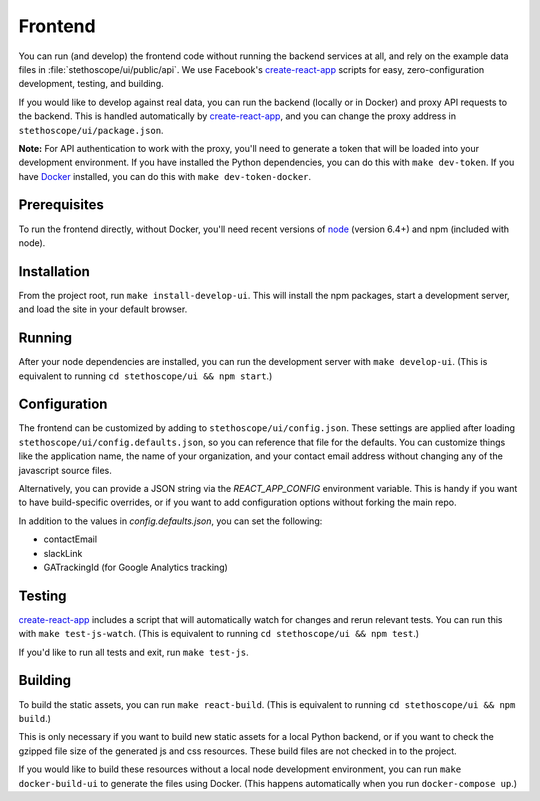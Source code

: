 Frontend
========

You can run (and develop) the frontend code without running the backend services at all, and rely on
the example data files in :file:`stethoscope/ui/public/api`. We use Facebook's `create-react-app`_
scripts for easy, zero-configuration development, testing, and building.

If you would like to develop against real data, you can run the backend
(locally or in Docker) and proxy API requests to the backend. This is
handled automatically by
`create-react-app`_,
and you can change the proxy address in ``stethoscope/ui/package.json``.

**Note:** For API authentication to work with the proxy, you'll need to
generate a token that will be loaded into your development environment.
If you have installed the Python dependencies, you can do this with
``make dev-token``. If you have `Docker <https://www.docker.com/>`__
installed, you can do this with ``make dev-token-docker``.

Prerequisites
^^^^^^^^^^^^^

To run the frontend directly, without Docker, you'll need recent
versions of `node <https://nodejs.org/>`__ (version 6.4+) and npm
(included with node).

Installation
^^^^^^^^^^^^

From the project root, run ``make install-develop-ui``. This will
install the npm packages, start a development server, and load the site
in your default browser.

Running
^^^^^^^

After your node dependencies are installed, you can run the development
server with ``make develop-ui``. (This is equivalent to running
``cd stethoscope/ui && npm start``.)

Configuration
^^^^^^^^^^^^^

The frontend can be customized by adding to
``stethoscope/ui/config.json``. These settings are applied after loading
``stethoscope/ui/config.defaults.json``, so you can reference that file
for the defaults. You can customize things like the application name,
the name of your organization, and your contact email address without
changing any of the javascript source files.

Alternatively, you can provide a JSON string via the `REACT_APP_CONFIG`
environment variable. This is handy if you want to have build-specific
overrides, or if you want to add configuration options without forking the main
repo.

In addition to the values in `config.defaults.json`, you can set the following:

- contactEmail
- slackLink
- GATrackingId (for Google Analytics tracking)


Testing
^^^^^^^

`create-react-app`_
includes a script that will automatically watch for changes and rerun
relevant tests. You can run this with ``make test-js-watch``. (This is
equivalent to running ``cd stethoscope/ui && npm test``.)

If you'd like to run all tests and exit, run ``make test-js``.

Building
^^^^^^^^

To build the static assets, you can run ``make react-build``. (This is
equivalent to running ``cd stethoscope/ui && npm build``.)

This is only necessary if you want to build new static assets for a
local Python backend, or if you want to check the gzipped file size of
the generated js and css resources. These build files are not checked in
to the project.

If you would like to build these resources without a local node
development environment, you can run ``make docker-build-ui`` to
generate the files using Docker. (This happens automatically when you
run ``docker-compose up``.)

.. _create-react-app: https://github.com/facebookincubator/create-react-app
